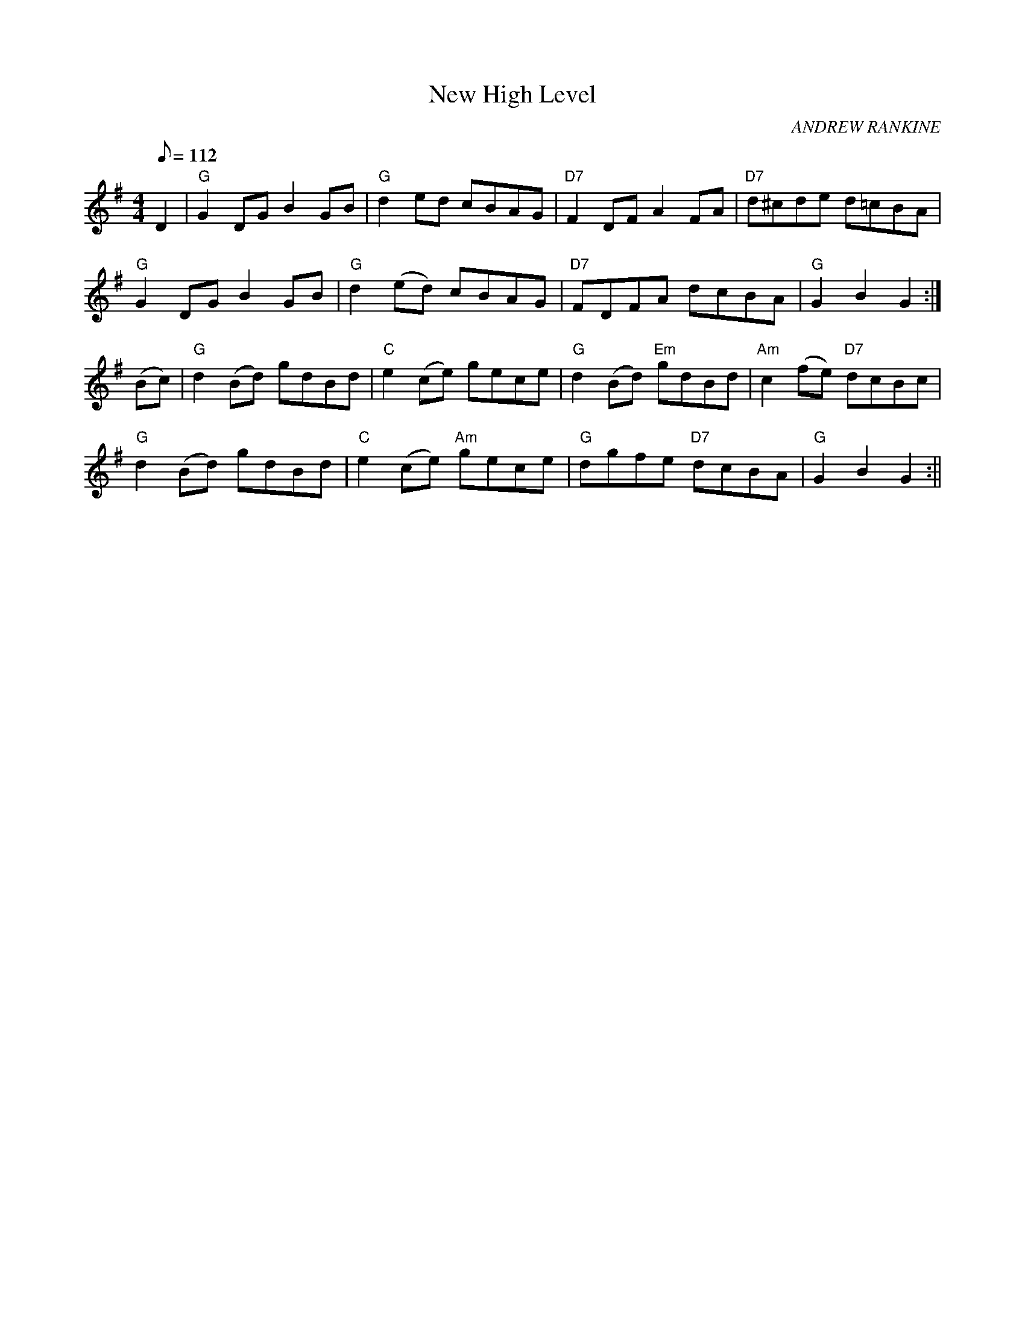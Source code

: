 X:103
T:New High Level
R:Reel
C:ANDREW RANKINE
S:ABC TUNE FINDER
M:4/4
L:1/8
Q:112
K:G
D2|"G"G2 DG B2 GB|"G"d2 ed cBAG|"D7"F2 DF A2 FA|\
"D7"d^cde  d=cBA|!
"G"G2 DG B2 GB|"G"d2 (ed) cBAG|"D7"FDFA  dcBA|"G"G2B2 G2:|!
(Bc)| "G" d2 (Bd) gdBd |"C" e2 (ce) gece| "G" d2 (Bd) "Em" gdBd| "Am" c2(fe) "D7" dcBc|!
"G" d2 (Bd) gdBd | "C" e2 (ce) "Am" gece| "G" dgfe "D7" dcBA| "G" G2 B2G2:||
